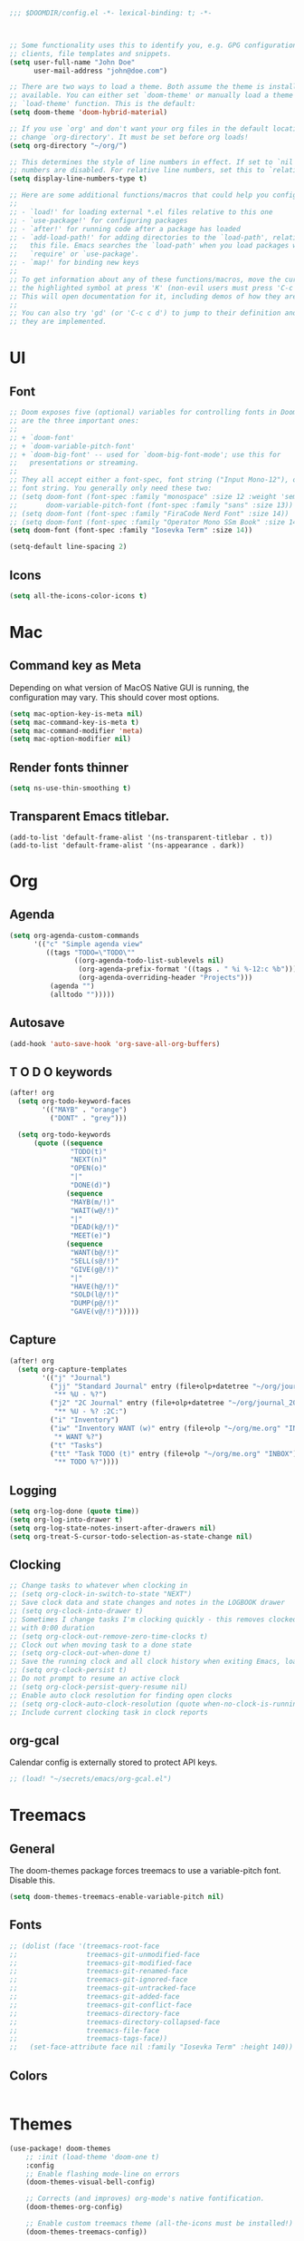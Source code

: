 #+BEGIN_SRC emacs-lisp
;;; $DOOMDIR/config.el -*- lexical-binding: t; -*-



;; Some functionality uses this to identify you, e.g. GPG configuration, email
;; clients, file templates and snippets.
(setq user-full-name "John Doe"
      user-mail-address "john@doe.com")

;; There are two ways to load a theme. Both assume the theme is installed and
;; available. You can either set `doom-theme' or manually load a theme with the
;; `load-theme' function. This is the default:
(setq doom-theme 'doom-hybrid-material)

;; If you use `org' and don't want your org files in the default location below,
;; change `org-directory'. It must be set before org loads!
(setq org-directory "~/org/")

;; This determines the style of line numbers in effect. If set to `nil', line
;; numbers are disabled. For relative line numbers, set this to `relative'.
(setq display-line-numbers-type t)

;; Here are some additional functions/macros that could help you configure Doom:
;;
;; - `load!' for loading external *.el files relative to this one
;; - `use-package!' for configuring packages
;; - `after!' for running code after a package has loaded
;; - `add-load-path!' for adding directories to the `load-path', relative to
;;   this file. Emacs searches the `load-path' when you load packages with
;;   `require' or `use-package'.
;; - `map!' for binding new keys
;;
;; To get information about any of these functions/macros, move the cursor over
;; the highlighted symbol at press 'K' (non-evil users must press 'C-c c k').
;; This will open documentation for it, including demos of how they are used.
;;
;; You can also try 'gd' (or 'C-c c d') to jump to their definition and see how
;; they are implemented.
#+END_SRC


* UI

** Font

#+BEGIN_SRC emacs-lisp
;; Doom exposes five (optional) variables for controlling fonts in Doom. Here
;; are the three important ones:
;;
;; + `doom-font'
;; + `doom-variable-pitch-font'
;; + `doom-big-font' -- used for `doom-big-font-mode'; use this for
;;   presentations or streaming.
;;
;; They all accept either a font-spec, font string ("Input Mono-12"), or xlfd
;; font string. You generally only need these two:
;; (setq doom-font (font-spec :family "monospace" :size 12 :weight 'semi-light)
;;       doom-variable-pitch-font (font-spec :family "sans" :size 13))
;; (setq doom-font (font-spec :family "FiraCode Nerd Font" :size 14))
;; (setq doom-font (font-spec :family "Operator Mono SSm Book" :size 14))
(setq doom-font (font-spec :family "Iosevka Term" :size 14))

(setq-default line-spacing 2)
#+END_SRC

** Icons

#+begin_src emacs-lisp
(setq all-the-icons-color-icons t)
#+end_src

* Mac
** Command key as Meta
Depending on what version of MacOS Native GUI is running, the
configuration may vary. This should cover most options.

#+BEGIN_SRC emacs-lisp
(setq mac-option-key-is-meta nil)
(setq mac-command-key-is-meta t)
(setq mac-command-modifier 'meta)
(setq mac-option-modifier nil)
#+END_SRC

** Render fonts thinner
#+BEGIN_SRC emacs-lisp
(setq ns-use-thin-smoothing t)
#+END_SRC

** Transparent Emacs titlebar.
#+begin_src
(add-to-list 'default-frame-alist '(ns-transparent-titlebar . t))
(add-to-list 'default-frame-alist '(ns-appearance . dark))
#+end_src

* Org
** Agenda

#+BEGIN_SRC emacs-lisp
(setq org-agenda-custom-commands
      '(("c" "Simple agenda view"
         ((tags "TODO=\"TODO\""
                ((org-agenda-todo-list-sublevels nil)
                 (org-agenda-prefix-format '((tags . " %i %-12:c %b")))
                 (org-agenda-overriding-header "Projects")))
          (agenda "")
          (alltodo "")))))
#+END_SRC

** Autosave

#+BEGIN_SRC emacs-lisp
(add-hook 'auto-save-hook 'org-save-all-org-buffers)
#+END_SRC

** T O D O keywords

#+BEGIN_SRC emacs-lisp
(after! org
  (setq org-todo-keyword-faces
        '(("MAYB" . "orange")
          ("DONT" . "grey")))

  (setq org-todo-keywords
      (quote ((sequence
               "TODO(t)"
               "NEXT(n)"
               "OPEN(o)"
               "|"
               "DONE(d)")
              (sequence
               "MAYB(m/!)"
               "WAIT(w@/!)"
               "|"
               "DEAD(k@/!)"
               "MEET(e)")
              (sequence
               "WANT(b@/!)"
               "SELL(s@/!)"
               "GIVE(g@/!)"
               "|"
               "HAVE(h@/!)"
               "SOLD(l@/!)"
               "DUMP(p@/!)"
               "GAVE(v@/!)")))))
#+END_SRC

** Capture

#+BEGIN_SRC emacs-lisp
(after! org
  (setq org-capture-templates
        '(("j" "Journal")
          ("jj" "Standard Journal" entry (file+olp+datetree "~/org/journal_2021.org")
           "** %U - %?")
          ("j2" "2C Journal" entry (file+olp+datetree "~/org/journal_2021.org")
           "** %U - %? :2C:")
          ("i" "Inventory")
          ("iw" "Inventory WANT (w)" entry (file+olp "~/org/me.org" "INBOX")
           "* WANT %?")
          ("t" "Tasks")
          ("tt" "Task TODO (t)" entry (file+olp "~/org/me.org" "INBOX")
           "** TODO %?"))))
#+END_SRC


** Logging
#+BEGIN_SRC emacs-lisp
(setq org-log-done (quote time))
(setq org-log-into-drawer t)
(setq org-log-state-notes-insert-after-drawers nil)
(setq org-treat-S-cursor-todo-selection-as-state-change nil)
#+END_SRC

** Clocking
#+BEGIN_SRC emacs-lisp
;; Change tasks to whatever when clocking in
;; (setq org-clock-in-switch-to-state "NEXT")
;; Save clock data and state changes and notes in the LOGBOOK drawer
;; (setq org-clock-into-drawer t)
;; Sometimes I change tasks I'm clocking quickly - this removes clocked tasks
;; with 0:00 duration
;; (setq org-clock-out-remove-zero-time-clocks t)
;; Clock out when moving task to a done state
;; (setq org-clock-out-when-done t)
;; Save the running clock and all clock history when exiting Emacs, load it on startup
;; (setq org-clock-persist t)
;; Do not prompt to resume an active clock
;; (setq org-clock-persist-query-resume nil)
;; Enable auto clock resolution for finding open clocks
;; (setq org-clock-auto-clock-resolution (quote when-no-clock-is-running))
;; Include current clocking task in clock reports
#+END_SRC

** org-gcal

Calendar config is externally stored to protect API keys.

#+BEGIN_SRC emacs-lisp
;; (load! "~/secrets/emacs/org-gcal.el")
#+END_SRC

* Treemacs

** General
The doom-themes package forces treemacs to use a variable-pitch font. Disable this.
#+begin_src emacs-lisp
(setq doom-themes-treemacs-enable-variable-pitch nil)
#+end_src

** Fonts
#+begin_src emacs-lisp
    ;; (dolist (face '(treemacs-root-face
    ;;                 treemacs-git-unmodified-face
    ;;                 treemacs-git-modified-face
    ;;                 treemacs-git-renamed-face
    ;;                 treemacs-git-ignored-face
    ;;                 treemacs-git-untracked-face
    ;;                 treemacs-git-added-face
    ;;                 treemacs-git-conflict-face
    ;;                 treemacs-directory-face
    ;;                 treemacs-directory-collapsed-face
    ;;                 treemacs-file-face
    ;;                 treemacs-tags-face))
    ;;   (set-face-attribute face nil :family "Iosevka Term" :height 140))
#+end_src

** Colors
#+begin_src emacs-lisp
#+end_src

* Themes
#+BEGIN_SRC emacs-lisp
(use-package! doom-themes
    ;; :init (load-theme 'doom-one t)
    :config
    ;; Enable flashing mode-line on errors
    (doom-themes-visual-bell-config)

    ;; Corrects (and improves) org-mode's native fontification.
    (doom-themes-org-config)

    ;; Enable custom treemacs theme (all-the-icons must be installed!)
    (doom-themes-treemacs-config))
#+END_SRC

* All the icons
#+BEGIN_SRC emacs-lisp
(use-package! all-the-icons)
(use-package! all-the-icons-dired
  :config
  (add-hook 'dired-mode-hook 'all-the-icons-dired-mode))
 #+END_SRC
